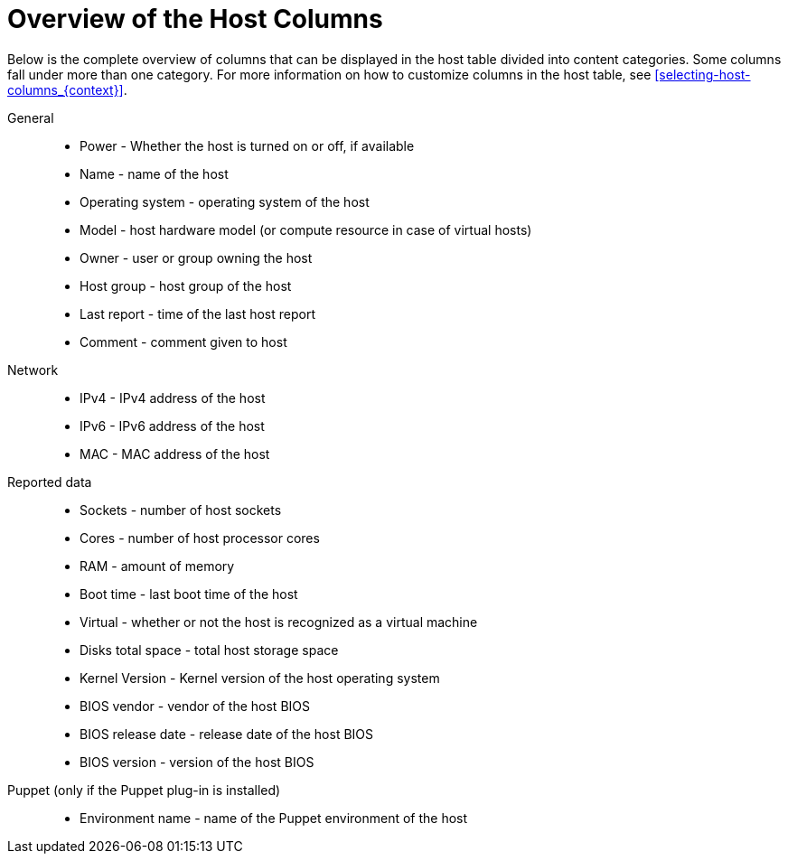 [id="overview-of-the-host-columns_{context}"]
= Overview of the Host Columns

Below is the complete overview of columns that can be displayed in the host table divided into content categories.
Some columns fall under more than one category.
For more information on how to customize columns in the host table, see xref:selecting-host-columns_{context}[].

// Columns are ordered as in the Web UI
General::
* Power - Whether the host is turned on or off, if available
* Name - name of the host
* Operating system - operating system of the host
* Model - host hardware model (or compute resource in case of virtual hosts)
* Owner - user or group owning the host
* Host group - host group of the host
* Last report - time of the last host report
* Comment - comment given to host

ifdef::katello,satellite,orcharhino[]
Content::
* Name - name of the host
* Operating system - operating system of the host
* Subscription status - does the host have a valid subscription attached
* Installable updates - numbers of installable updates divided into four categories: security, bugfix, enhancement, total
* Lifecycle Environment - lifecycle environment of the host
* Content view - content view of the host
* Registered - time when the host was registered to {Project}
* Last checkin - last time of the communication between the host and the {ProjectServer}
endif::[]

Network::
* IPv4 - IPv4 address of the host
* IPv6 - IPv6 address of the host
* MAC - MAC address of the host

Reported data::
* Sockets - number of host sockets
* Cores - number of host processor cores
* RAM - amount of memory
* Boot time - last boot time of the host
* Virtual - whether or not the host is recognized as a virtual machine
* Disks total space - total host storage space
* Kernel Version - Kernel version of the host operating system
* BIOS vendor - vendor of the host BIOS
* BIOS release date - release date of the host BIOS
* BIOS version - version of the host BIOS

Puppet (only if the Puppet plug-in is installed)::
* Environment name - name of the Puppet environment of the host

ifdef::satellite[]
RH Cloud::
* Recommendations - number of available recommendations for the host
endif::[]
